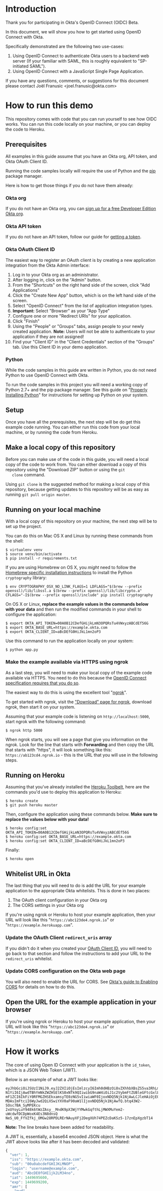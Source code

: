 # This is a file written in Emacs and authored using org-mode (http://orgmode.org/)
# The "README.md" file is generated from this file by running the
# "M-x org-md-export-to-markdown" command from inside of Emacs.
# 
# The rest of the files are generated from this file by running the
# "M-x org-babel-tangle" command from inside of Emacs.
# 
# The options below control the behavior of org-md-export-to-markdown:
#
# Don't render a Table of Contents 
#+OPTIONS: toc:nil
# Don't render section numbers
#+OPTIONS: num:nil
# Turn of subscript parsing: http://super-user.org/wordpress/2012/02/02/how-to-get-rid-of-subscript-annoyance-in-org-mode/comment-page-1/
#+OPTIONS: ^:{}
* Introduction
  Thank you for participating in Okta's OpenID Connect (OIDC) Beta.

  In this document, we will show you how to get started using OpenID
  Connect with Okta. 

  Specifically demonstrated are the following two use-cases:
  1. Using OpenID Connect to authenticate Okta users to a backend
     web server (If your familiar with SAML, this is roughly
     equivalent to "SP-initiated SAML").
  2. Using OpenID Connect with a JavaScript Single Page Application.

  If you have any questions, comments, or suggestions for this
  document please contact Joël Franusic <joel.franusic@okta.com>
** FIXME: Explain what BETA means				   :noexport:
* How to run this demo
  This repository comes with code that you can run yourself to see how
  OIDC works. You can run this code locally on your machine, or you
  can deploy the code to Heroku.
** Deploy to Heroku						   :noexport:
*** TODO Add a "Deploy to Heroku" button here!
** Prerequisites
   All examples in this guide assume that you have an Okta org, API
   token, and Okta OAuth Client ID. 

   Running the code samples locally will require the use of Python and
   the [[https://en.wikipedia.org/wiki/Pip_%28package_manager%29][pip]] package manager.

   Here is how to get those things if you do not have them already:
*** Okta org
   If you do not have an Okta org, you can [[https://www.okta.com/developer/signup/][sign up for a free Developer
   Edition Okta org]].
*** Okta API token
   If you do not have an API token, follow our guide for
   [[http://developer.okta.com/docs/api/getting_started/getting_a_token.html][getting a token]].
*** Okta OAuth Client ID
    :PROPERTIES:
      :CUSTOM_ID: oauth-client-id
    :END:

    The easiest way to register an OAuth client is by creating a new
    application integration from the Okta Admin interface:

    1. Log in to your Okta org as an administrator.
    2. After logging in, click on the "Admin" button.
    3. From the "Shortcuts" on the right hand side of the screen,
       click "Add Applications"
    4. Click the "Create New App" button, which is on the left hand
       side of the screen.
    5. Select "OpenID Connect" from the list of application
       integration types.
    6. *Important:* Select "Browser" as your "App Type"
    7. Configure one or more "Redirect URIs" for your application.
    8. Click "Finish"
    9. Using the "People" or "Groups" tabs, assign people to your
       newly created application. 
       *Note:* Users will not be able to authenticate to your
       application if they are not assigned!
    10. Find your "Client ID" in the "Client Credentials" section of
        the "Groups" tab. Use this Client ID in your demo application.
*** [OLD] Okta OAuth Client ID 					   :noexport:
    At the moment, the only way to register an OAuth client with Okta
    is via Okta's =/oauth2/= API endpoint.

    The recommended method of doing this is via [[http://developer.okta.com/docs/api/getting_started/api_test_client.html][Postman]], using this
    Postman Collection for Okta's [[https://beta.getpostman.com/collections/2bece1641e75a7d4a222][Client Registration API endpoint]].

    Use the "Create OAuth Client" template in Postman, replacing data in the
    sections as appropriate for your situation. The most important
    value to change in the example JSON payload is the array value for the
    =redirect_uris= key. 

    It is important that the =redirect_uris= array contains the URL
    for the site that will be making requests against Okta. If you're
    using the instructions below, this URL will look like
    "=https://abc123de4.ngrok.io=" or
    "=https://example.herokuapp.com=".

    Don't worry if you don't yet know the URL that you'll be using
    here, you can always update the value of =redirect_uris= using an
    HTTP PUT.

    It isn't required, but we suggest that
    you also change the values for the =client_name=, =client_uri=, =logo_uri=, and =jwks_uri= keys.

    Here is an example HTTP request to create an Okta OAuth client via
    the =/oauth2/= API endpoint:
    #+BEGIN_EXAMPLE
      POST /oauth2/v1/clients HTTP/1.1
      Host: example.okta.com
      Accept: application/json
      Content-Type: application/json
      Authorization: SSWS 01A2bcDefGhI34JKlmnOp5qRstUVWXy6ZABCdefgHi

      {
          "client_name": "Example Okta OAuth Client",
          "client_uri": "https://example.com",
          "logo_uri": "https://static.example.com/logo.png",
          "redirect_uris": [
               "https://example.com/oauth/callback1",
               "https://example.com/oauth/callback2"
          ],
          "response_types": [
               "code",
               "token",
               "id_token"
          ],
          "grant_types": [
               "authorization_code",
               "implicit"
          ],
          "token_endpoint_auth_method": "private_key_jwt",
          "jwks_uri": "https://static.example.com/certs/public.jwks"
      }
    #+END_EXAMPLE
*** Python
    While the code samples in this guide are written in Python, you do
    not need Python to use OpenID Connect with Okta.

    To run the code samples in this project you will need a working
    copy of Python 2.7+ and the pip package manager. See this guide on
    "[[http://docs.python-guide.org/en/latest/starting/installation/][Properly Installing Python]]"  for instructions for setting up
    Python on your system.
** Setup
   Once you have all the prerequisites, the next step will be do get
   this example code running. You can either run this code from your
   local machine, or by running the code from Heroku.

** Make a local copy of this repository
   Before you can make use of the code in this guide, you will need a
   local copy of the code to work from. You can either download a copy
   of this repository using the "Download ZIP" button or using the =git
   clone= command.

   Using =git clone= is the suggested method for making a local copy of
   this repository, because getting updates to this repository will be
   as easy as running =git pull origin master=.
** Running on your local machine
   With a local copy of this repository on your machine, the next step
   will be to set up the project.

   You can do this on Mac OS X and Linux by running these commands from the shell:

   #+BEGIN_EXAMPLE
     $ virtualenv venv
     $ source venv/bin/activate
     $ pip install -r requirements.txt
   #+END_EXAMPLE

   If you are using Homebrew on OS X, you /might/ need to follow the
   [[http://cryptography.readthedocs.org/en/latest/installation/#building-cryptography-on-os-x][Homebrew specific installation instructions]] to install the Python =cryptography= library:
   #+BEGIN_EXAMPLE
     $ env CRYPTOGRAPHY_OSX_NO_LINK_FLAGS=1 LDFLAGS="$(brew --prefix openssl)/lib/libssl.a $(brew --prefix openssl)/lib/libcrypto.a" CFLAGS="-I$(brew --prefix openssl)/include" pip install cryptography
   #+END_EXAMPLE

   On OS X or Linux, *replace the example values in the commands below
   with your data* and then run the modified commands in your shell to
   configure the application:
   #+BEGIN_EXAMPLE
     $ export OKTA_API_TOKEN=00A0B12CDefGHijkLmN3OPQRsTu4VWxyzABCdEf56G
     $ export OKTA_BASE_URL=https://example.okta.com
     $ export OKTA_CLIENT_ID=aBcDEfG0HiJkL1mn2oP3
   #+END_EXAMPLE

   Use this command to run the application locally on your system:
   #+BEGIN_EXAMPLE
     $ python app.py
   #+END_EXAMPLE

*** Make the example available via HTTPS using ngrok
    As a last step, you will need to make your local copy of the
    example code available via HTTPS. You need to do this because the
    [[http://openid.net/specs/openid-connect-core-1_0.html#ImplicitAuthRequest][OpenID Connect specification requires that you do so]]. 

    The easiest way to do this is using the excellent tool "[[https://ngrok.com/][ngrok]]".

    To get started with ngrok, visit the
    [[https://ngrok.com/download]["Download" page for ngrok]], download ngrok, then start it on your
    system.

    Assuming that your example code is listening on
    =http://localhost:5000=, start ngrok with the following command:
    #+BEGIN_EXAMPLE
     $ ngrok http 5000
    #+END_EXAMPLE

    When ngrok starts, you will see a page that give you information
    on the ngrok. Look for the line that starts with *Forwarding* and
    then copy the URL that starts with "https", it will look something
    like this: =https://ab123cd4.ngrok.io= - this is the URL that you
    will use in the following steps.

** Running on Heroku
   Assuming that you've already installed the
   [[https://toolbelt.heroku.com/][Heroku Toolbelt]], here are the commands you'd use to deploy this
   application to Heroku:
   #+BEGIN_EXAMPLE
     $ heroku create
     $ git push heroku master
   #+END_EXAMPLE

   Then, configure the application using these commands below. 
   *Make sure to replace the values below with your data!*
   #+BEGIN_EXAMPLE
     $ heroku config:set OKTA_API_TOKEN=00A0B12CDefGHijkLmN3OPQRsTu4VWxyzABCdEf56G
     $ heroku config:set OKTA_BASE_URL=https://example.okta.com
     $ heroku config:set OKTA_CLIENT_ID=aBcDEfG0HiJkL1mn2oP3
   #+END_EXAMPLE

   Finally:
   #+BEGIN_EXAMPLE
     $ heroku open
   #+END_EXAMPLE
   
** Whitelist URL in Okta
   The last thing that you will need to do is add the URL for your
   example application to the appropriate Okta whitelists. This is
   done in two places: 
   1. The OAuth client configuration in your Okta org
   2. The CORS settings in your Okta org

   If you're using ngrok or Heroku to host your example application,
   then your URL will look like this "=https://abc123de4.ngrok.io=" or
    "=https://example.herokuapp.com=".

*** Update the OAuth Client =redirect_uris= array
    If you didn't do it when you created your [[#oauth-client-id][OAuth Client ID]], you
    will need to go back to that section and follow the instructions
    to add your URL to the =redirect_uris= whitelist.

*** Update CORS configuration on the Okta web page
    You will also need to enable the URL for CORS. See 
    [[http://developer.okta.com/docs/api/getting_started/enabling_cors.html][Okta's guide to Enabling CORS]] for details on how to do this.
** Open the URL for the example application in your browser
   
   If you're using ngrok or Heroku to host your example application,
   then your URL will look like this "=https://abc123de4.ngrok.io=" or
    "=https://example.herokuapp.com=".
* How it works
  The core of using Open ID Connect with your application is the
  =id_token=, which is a JSON Web Token (JWT).

  Below is an example of what a JWT looks like:
  #+BEGIN_EXAMPLE
    eyJhbGciOiJSUzI1NiJ9.eyJ2ZXIiOjEsImlzcyI6Imh0dHBzOi8vZXhhbXBsZS5va3RhLmNvbSIsIn
    N1YiI6IjAwdTBhYmNkZWZHSElKS0xNTk9QIiwibG9naW4iOiJ1c2VybmFtZUBleGFtcGxlLmNvbSIsI
    mF1ZCI6IkFiY0RFMGZHSEkxamsyTE0zNG5vIiwiaWF0IjoxNDQ5Njk1NjAwLCJleHAiOjE0NDk2OTky
    MDAsImFtciI6WyJwd2QiXSwiYXV0aF90aW1lIjoxNDQ5Njk1NjAwfQ.btq43W2-SOsc7BA_SyMPEKcu
    2xUYoyLuY948k6tWzZAsy__MndK9pX3WjYYMwkGqfthLjMWXMuYem2-uWcdwfDCDpWoxK4Es3N8dnsQ
    NeS_U0_FfVZfkj_OMGw28RPDLRErNAuyXFj2DegXUh74PEZcDaKSz5-17znEpXgzbT14
  #+END_EXAMPLE
  *Note:* The line breaks have been added for readability.

  A JWT is, essentially, a base64 encoded JSON object. Here is what
  the JWT above looks like after it has been decoded and validated:
  #+BEGIN_SRC javascript
    {
      "ver": 1,
      "iss": "https://example.okta.com",
      "sub": "00u0abcdefGHIJKLMNOP",
      "login": "username@example.com",
      "aud": "AbcDE0fGHI1jk2LM34no",
      "iat": 1449695600,
      "exp": 1449699200,
      "amr": [
        "pwd"
      ],
      "auth_time": 1449695600
    }
  #+END_SRC
* Getting an id_token from Okta
  The easiest way to get an =id_token= from Okta is to use the Okta
  Sign-In Widget. Here is how to configure the Okta Sign-In Widget
  to give you an =id_token=:

  #+NAME: init-okta-sign-in-for-oidc
  #+BEGIN_SRC javascript :exports none
    var oktaSignIn = new OktaSignIn({
        baseUrl: baseUrl,
        clientId: clientId,
        authParams: {
            responseType: 'id_token',
            responseMode: 'okta_post_message',
            scope: ['openid']
        }
    });
  #+END_SRC

  #+NAME: setup-okta-sign-in
  #+BEGIN_SRC javascript :noweb yes
    function setupOktaSignIn(baseUrl, clientId) {
        <<init-okta-sign-in-for-oidc>>
        return oktaSignIn;
    };
  #+END_SRC
  Note: Other valid types for =authParams.scope= are: =openid=,
  =email=, =profile=, =address=, =phone=. 
** TODO Add =groups= when appropriate				   :noexport:
** TODO How to add Social Login buttons				   :noexport:
  #+BEGIN_SRC javascript :exports none
    function setupOktaSignIn(baseUrl, clientId) {
	var redirectUri = baseUrl + '/oauth2/v1/widget/callback?targetOrigin=' + window.location.href;
	return new OktaSignIn({
	    baseUrl: baseUrl,
	    clientId: clientId,
	    redirectUri: redirectUri,
	    authScheme: 'OAUTH2',
	    authParams: {
		responseType: 'id_token',
		scope: [ 'openid' ]
	    },
	    idps: [
		{
		  'type': 'FACEBOOK',
		  'id': '0FAKE0FAKE'
		}
	    ]
	});
    };
  #+END_SRC
* Use cases
  The OpenID Connect specification makes provisions for many different
  use cases. For this beta, we are support two use cases:

  1. Server-side web application
     Authenticating against a web application that runs on a server.
  2. Single Page Application
     Authenticating a client-side JavaScript application that runs in
     a web browser.

** Server-side web application 

   This use case demonstrates how to have a server-side web
   application authenticate users via OpenID Connect. If you are
   familiar with SAML, this is the same use case as "SP initiated
   SAML".

   Authenticating Okta users against your server-side web application
   consists of these core steps:
   1. Okta authenticates a user.
   2. Upon a successful authentication, Okta issues the user an OIDC
      =id_token= and direct the users browser to deliver the
      =id_token= to your web application.
   3. Your server-side web application will validate the =id_token=
      and, if the token is valid, will create a session for the user
      so that the user is "logged in" to your web application.

   Step 2 is covered below in the "Getting an OIDC =id_token= from
   Okta" section and Step 3 is covered in the "Validating an OIDC
   =id_token= from Okta" section.

*** Getting an OIDC =id_token= from Okta

    Currently, there are three ways to get an =id_token= from Okta,
    sorted in order if "ease of implementation":
    1. Having users click on a special link that will redirect them
       through Okta.
    2. Authenticating users via the Okta Sign-In Widget.
    3. Authenticating users via [[http://developer.okta.com/docs/api/resources/authn.html][/authn]] and [[http://developer.okta.com/docs/api/resources/oidc.html][/oauth2]] Okta API endpoints.

    Which method you select depends on how customized you want the
    user's login experience to be. 

    If you don't care about a customized login experience, the easiest
    way to get an =id_token= from Okta is to have users click on a
    special link that will redirect them through Okta to your
    application.

    The Okta Sign-In Widget handles all possible user states and is
    moderately customizable. It is a good choice if you don't have
    extremely detailed design requirements.

    Using the Okta API endpoints directly gives you the most
    flexibility in terms of customization at the expense of requiring
    you to support all of the possible flows that your users will go
    through.

    Details on each of these methods are below:

*** Getting an =id_token= via a special Okta link

    If you don't mind your users seeing an Okta branded login page,
    having your users login to your application using the OpenID
    Connect "Code Flow".

    The basics of implementing the Code Flow are below. For more
    information in the Code Flow, we suggest reading the "OpenID Connect Basic Client
    Implementer's Guide", which contains a good [[https://openid.net/specs/openid-connect-basic-1_0.html#CodeFlow][guide to implementing the
    OIDC Code Flow]].

    See our [[http://developer.okta.com/docs/api/resources/oidc.html#request-parameters][OIDC documentation for details on the request parameters]]
    for more details on how Okta uses the OIDC request parameters.

    Below is an example of what this link might look like:

    #+BEGIN_SRC python :noweb yes :results code :exports results
      import urllib
      <<create_authorize_url>>

      redirect_url = create_authorize_url(
          base_url='https://example.okta.com',
          client_id='a0bcdEfGhIJkLmNOPQr1',
          scope='openid',
          response_type='id_token',
          response_mode='form_post',
          redirect_uri="https://example.com/sse/oidc",
      )

      return redirect_url
    #+END_SRC

    #+RESULTS:
    #+BEGIN_SRC python
    https://example.okta.com/oauth2/v1/authorize?redirect_uri=https%3A%2F%2Fexample.com%2Fsse%2Foidc&response_type=id_token&client_id=a0bcdEfGhIJkLmNOPQr1&scope=openid&response_mode=form_post
    #+END_SRC


*** Getting an =id_token= via the Okta Sign-In Widget

    The easiest way customize the login experience that your users
    see is to use the [[http://developer.okta.com/docs/guides/okta_sign-in_widget.html][Okta Sign-In Widget]].

    To use the Okta Sign-In Widget with your application, follow the
    [[http://developer.okta.com/docs/guides/okta_sign-in_widget.html][guide for setting up the Okta Sign-In Widget]] but make the
    following two changes to your configuration of the Okta Sign-In Widget:


    1. Configure the Sign-In Widget to request an OIDC =id_token=:
       #+BEGIN_SRC javascript :noweb yes :padline no
	 <<init-okta-sign-in-for-oidc>>
       #+END_SRC
    2. Add a "SUCCESS" handler to the widget which will extract the
       =id_token= and pass it on to your application backend service.

       Here is how this is done in the example application in this project:
       #+BEGIN_SRC javascript :noweb yes
	 <<configure-okta-sign-in-success-handler>>
       #+END_SRC

*** Getting an =id_token= via Okta API endpoints
    Lastly, if you need to make customizations to the login
    experience beyond what the Sign-In Widget allows, you can do that
    by making API requests directly to the Okta API.

    At a high level, what you will need to do is write some code on
    your application backend that will do the following:
    - Accepts a *username* and *password*
    - Uses the *username* and *password* to make a request to Okta's
      =/authn= API endpoint and extracts the =sessionToken= from the
      results of a successful request.
    - Redirects the user to an Okta's =/oauth2/v1/authorize= API
      endpoint using the =sessionToken= in the request parameters.

    Here is how this is done in the example application:

    #+BEGIN_SRC python :noweb yes
    <<route_login>>
    #+END_SRC

    And here is the =create_authorize_url= function that is used to
    construct the request to =/oauth2/v1/authorize= with the proper
    request parameters:

    #+BEGIN_SRC python :noweb yes
    <<create_authorize_url>>
    #+END_SRC
    
*** Validating an OIDC =id_token= from Okta
    An OIDC =id_token= is a JWT and validating a JWT is easy. Below is a
    demonstration of how to validate a JWT in Python using the [[https://github.com/jpadilla/pyjwt#pyjwt][pyjwt]]
    Python library.
    
    (See [[http://jwt.io/#libraries-io][JWT.io]] for a list of JWT libraries in your favorite language.)

    The [[https://github.com/jpadilla/pyjwt#pyjwt][pyjwt]] library handles a lot of ancillary JWT validation by
    default. In particular, it validates the =audience= attribute,
    which means that it will return an error unless the value
    =audience= attribute matches what we pass into this method.

    Here is how we parse a JWT in this sample application:

    #+NAME: parse-jwt
    #+BEGIN_SRC python :noweb yes :padline no
      def parse_jwt(id_token):
          public_key = fetch_jwt_public_key_for(id_token)
          rv = jwt.decode(
              id_token,
              public_key,
              <<force_rs256>>
              <<issuer_base_url>>
              <<audience_client_id>>
          return rv
    #+END_SRC

    Here is base test that we use for the =parse_jwt= function:

    #+NAME: test_parse_jwt_valid
    #+BEGIN_SRC python :padline no
      @responses.activate
      def test_parse_jwt_valid(self):
          id_token = self.create_jwt(claims={})
          rv = flask_app.parse_jwt(id_token)
          self.assertEquals('00u0abcdefGHIJKLMNOP', rv['sub'])
    #+END_SRC

    Here are some details on the parameters that we are explicitly
    setting in =parse_jwt=:

    1. Force the JWT signing algorithm to =RS256=
       
       This line forces the JWT signing algorithm to =RS256=:
       #+NAME: force_rs256
       #+BEGIN_SRC python
         algorithms='RS256',
       #+END_SRC

       We do this because it is a best practice for handling JWTs and
       is done to avoid [[https://www.chosenplaintext.ca/2015/03/31/jwt-algorithm-confusion.html][critical vulnerabilities in JSON Web Token libraries]].

    2. The OIDC Issuer

       This line sets the =issuer= to the value of the Okta Base URL,
       which is what Okta uses as the =issuer=:
       #+NAME: issuer_base_url
       #+BEGIN_SRC python
         issuer=okta['base_url'],
       #+END_SRC

       And this is how we test that the JWT decoder is properly
       validating the =issuer=:

       #+NAME: test_parse_jwt_invalid_issuer
       #+BEGIN_SRC python :padline no
         @responses.activate
         @raises(jwt.InvalidIssuerError)
         def test_parse_jwt_invalid_issuer(self):
             id_token = self.create_jwt(claims={'iss': 'https://invalid.okta.com'})
             flask_app.parse_jwt(id_token)

         @responses.activate
         @raises(ValueError)
         def test_parse_jwt_invalid_issuer_domain(self):
             id_token = self.create_jwt(
                 claims={'iss': 'https://invalid.example.com'},
                 kid='EXAMPLEKID')
             flask_app.parse_jwt(id_token)
       #+END_SRC

    3. The OIDC Audience

       This line sets the =audience= to the value of the Okta OAuth
       Client ID, which is what Okta uses as the =audience=:
       #+NAME: audience_client_id
       #+BEGIN_SRC python
         audience=okta['client_id'])
       #+END_SRC

       And this is how we test that the JWT decoder is properly
       validating the =audience=:

       #+NAME: test_parse_jwt_invalid_audience
       #+BEGIN_SRC python :padline no
         @responses.activate
         @raises(jwt.InvalidAudienceError)
         def test_parse_jwt_invalid_audience(self):
             id_token = self.create_jwt(claims={'aud': 'INVALID'})
             flask_app.parse_jwt(id_token)
       #+END_SRC

       Okta uses the OAuth Client ID as the audience in the
       =id_token= JWTs that it issues. We pass this value to =pyjwt= so
       that our JWTs are properly validated.
    

    Where does the =public_key= come from? It is fetched from the
    [[https://example.okta.com/oauth2/v1/keys][Okta JSON Web Key endpoint]] - which can be discovered via the
    [[https://example.okta.com/.well-known/openid-configuration][.well-known/openid-configuration]] URL.

    Below is a demonstration of how to fetch the public key for
    =example.okta.com= using the command line (on OS X).

    On the first line, we pull down the JSON from
    =.well-known/openid-configuration= and pull out the =jwks_uri=
    element using =grep= and a regular expression (the "[[https://github.com/stedolan/jq][jq]]" command line
    tool is better suited for this, but not installed by
    default). Once we have the =jwks_uri=, we use that to fetch the
    key from Okta, pull out the =x5c= key using grep, base64 decode
    the =x5c= key, then pipe that to =openssl= to extract the public key.

    #+BEGIN_SRC sh :results code :exports both
      JWKS_URI=`curl -s https://example.okta.com/.well-known/openid-configuration | egrep -o 'jwks_uri":"[^"]*' | cut -d '"' -f 3`;
      curl -s $JWKS_URI | egrep -o '"x5c":\["[^]]*' | cut -d '"' -f 4 | tr -d '\' | base64 -D | openssl x509 -inform DER -pubkey -noout
    #+END_SRC

    #+RESULTS:
    #+BEGIN_SRC sh
    -----BEGIN PUBLIC KEY-----
    MIIBIjANBgkqhkiG9w0BAQEFAAOCAQ8AMIIBCgKCAQEAjKb91FLaoZe9/5NEMZrO
    1eDn4hdrhtjrvsy+qO1QIbbdhRXJIJoE+qpHmgmq1gK28OZCV51xUAwk8ugw5p7/
    m2wIarykHtXuBmhcFPkWez6N/yX30qvdOPPKUGqd05AoGcrzAW6fV07CRROU+5g1
    RnTdNasLEMYaq0xPlmCMDjb3usyiafGyyrwg4+tndOTry4uMtF7LeTVLZo9Tnn2x
    dJiytWWh+Rq5/KAn1mJ2GgwG8tp8o7SRf65c0LYQenN1d6vXX/Iimq/mg//B5CHP
    zIaUrZfoL+2sbRIyQ5AePlDyn8Neg6sIsV9nTkPAcYvvQsS+/8xnfNq6np0zKbua
    dQIDAQAB
    -----END PUBLIC KEY-----
    #+END_SRC

    #+BEGIN_SRC sh :exports none
      JWKS_URI=`curl -s https://example.okta.com/.well-known/openid-configuration | jq -r '.jwks_uri'`;
      curl $JWKS_URI | jq -r '.keys[0].x5c[0]' | base64 -D | openssl x509 -inform DER -pubkey -noout
    #+END_SRC

*** Fetching public keys for OIDC in Python
    Since this example uses Python, below is an example of how to
    autodiscover the JWKS URL for an Okta OIDC endpoint by appending
    the =/.well-known/openid-configuration=  string to the end of the
    URL that is in the =iss= OIDC claim.

    Below is some Python code that demonstrates how to automatically
    discover the JWKS URL and parse the public keys from that URL in.

    This is what it does:
    1. Checks the =id_token= header for a =kid= ("Key ID"). Fail validation
       if the =id_token= doesn't have a =kid=.
    2. Use the =kid= to see if we have previously cached the public key for that =kid=.
       If we already have a public key, then use that to validate the
       =id_token=.

    Here an example in Python that checks to see if the =id_token= has
    a =kid=, and if so, checks if we've seen the public key for that
    =kid= before:
    #+NAME: lookup_public_key_by_key_id
    #+BEGIN_SRC python :padline no
      dirty_header = jws.get_unverified_header(id_token)
      cleaned_key_id = None
      if 'kid' in dirty_header:
          dirty_key_id = dirty_header['kid']
          cleaned_key_id = re.sub(not_alpha_numeric, '', dirty_key_id)
      else:
          raise ValueError('The id_token header must contain a "kid"')
      if cleaned_key_id in public_keys:
          return public_keys[cleaned_key_id]
    #+END_SRC
    
    #+BEGIN_QUOTE
    *Note*: In this example, we are using a Python Dictionary called
    =public_keys= as our hash. In production you should use whatever
    existing caching infrastructure you have in place.
    #+END_QUOTE

    If we haven't yet seen a public key matching the =kid=, then we
    fetch the public key as follows:

    1. Take the URL from the =iss= claim in the =id_token=.
    2. Validate that the domain name in the =iss= claim is a valid
       Okta domain name.
    3. If the domain name is valid, append
       =/.well-known/openid-configuration= to the end of the URL in
       the =iss= claim.
    4. Fetch the URL above and take the =jwks_uri= key from the results.
    6. Fetch the =jwks_uri= and, for each key in the result, it do
       the following:
       - Take the first element in the =x5c= value.
       - Base64 decode the DER encoded x509 certificate.
       - Parse the DER encoded x509 certificate using the Python
         =cryptography= library.
       - Store the public key in a hash, using the =kid= as the
         value.

    Here an example in Python that does what is described above:

    #+NAME: fetch_public_key_via_jwks
    #+BEGIN_SRC python :padline no
      dirty_id_token = jwt.decode(id_token, verify=False)
      dirty_url = urlparse.urlparse(dirty_id_token['iss'])
      if domain_name_for(dirty_url) not in allowed_domains:
          raise ValueError('The domain in the issuer claim is not allowed')
      cleaned_issuer = dirty_url.geturl()
      oidc_discovery_url = "{}/.well-known/openid-configuration".format(
          cleaned_issuer)
      r = requests.get(oidc_discovery_url)
      openid_configuration = r.json()
      jwks_uri = openid_configuration['jwks_uri']
      r = requests.get(jwks_uri)
      jwks = r.json()
      for key in jwks['keys']:
          jwk_id = key['kid']
          first_element = 0
          jwk_x5c = key['x5c'][first_element]
          der_data = base64.b64decode(str(jwk_x5c))
          cert = x509.load_der_x509_certificate(der_data, default_backend())
          public_keys[jwk_id] = cert.public_key()
    #+END_SRC


    When extracting the =iss= claim from the =id_token= we strongly
    urge you to treat that value as untrusted and validate the
    contents before using it. 

    In the example above, we parse the URL in the =iss= claim and
    check that the domain matches "okta.com" or
    "oktapreview.com". This is done using the =domain_name_for=
    function below:

    #+NAME: domain_name_for
    #+BEGIN_SRC python :padline no
      def domain_name_for(url):
          second_to_last_element = -2
          domain_parts = url.netloc.split('.')
          (sld, tld) = domain_parts[second_to_last_element:]
          return sld + '.' + tld
    #+END_SRC

    For more details on the =x5c= format, see the [[https://tools.ietf.org/html/draft-ietf-jose-json-web-key-31#section-4.7]["x5c" section in the
    JSON Web Key specification]], which is quoted below:
    
    #+BEGIN_QUOTE
    The "x5c" (X.509 Certificate Chain) member contains a chain of one
    or more PKIX certificates [RFC5280].  The certificate chain is
    represented as a JSON array of certificate value strings.  Each
    string in the array is a base64 encoded ([RFC4648] Section 4 --
    not base64url encoded) DER [ITU.X690.1994] PKIX certificate value.
    The PKIX certificate containing the key value MUST be the first
    certificate.  This MAY be followed by additional certificates,
    with each subsequent certificate being the one used to certify the
    previous one.  The key in the first certificate MUST match the
    public key represented by other members of the JWK.  Use of this
    member is OPTIONAL.

    As with the "x5u" member, members other than those representing
    the public key may also be populated when an "x5c" member is
    present.  If other members are present, the contents of those
    members MUST be semantically consistent with the related fields in
    the first certificate.  See the last paragraph of Section 4.6 for
    additional guidance on this.
    #+END_QUOTE

    Finally, here is what the function looks like when it's all put
    together, with additional error handling code:

    #+NAME: fetch-jwt-public-key-for
    #+BEGIN_SRC python :noweb yes :padline no
      def fetch_jwt_public_key_for(id_token=None):
          if id_token is None:
              raise NameError('id_token is required')

          <<lookup_public_key_by_key_id>>

          <<fetch_public_key_via_jwks>>

          if cleaned_key_id in public_keys:
              return public_keys[cleaned_key_id]
          else:
              raise RuntimeError("Unable to fetch public key from jwks_uri")
    #+END_SRC

    #+NAME: test_fetch_public_key_for_when_empty
    #+BEGIN_SRC python :exports none
      @raises(NameError)
      def test_fetch_public_key_for_when_empty(self):
          flask_app.fetch_jwt_public_key_for()
    #+END_SRC

    #+NAME: test_parse_jwt_invalid_kid
    #+BEGIN_SRC python :padline no :exports none
      @responses.activate
      @raises(RuntimeError)
      def test_parse_jwt_invalid_kid(self):
          id_token = self.create_jwt(claims={}, kid='INVALIDKID')
          flask_app.parse_jwt(id_token)
    #+END_SRC

    #+NAME: test_parse_jwt_no_kid
    #+BEGIN_SRC python :padline no :exports none
      @responses.activate
      @raises(ValueError)
      def test_parse_jwt_no_kid(self):
          id_token = self.create_jwt(claims={}, kid=None)
          flask_app.parse_jwt(id_token)
    #+END_SRC

** Single Page App

   This use case demonstrates how to have a Single Page application
   authenticate users via OpenID Connect.

   The code in this example is contained in two static files:
   =templates/spa.html= for the HTML and =static/single-page.js= for
   the application JavaScript.

   The JavaScript used to demonstrate this use case is covered below:
  
   We start with the code used to initialize the Okta Sign-In Widget
   in the =spa.html= file, Note that the ={{okta.base_url}}= and
   ={{okta.client_id}}= strings are place holders for the [[http://jinja.pocoo.org/][Jinja2]]
   templating engine that Flask uses to render the =spa.html=
   template.
    #+NAME: single-page-okta-config
    #+BEGIN_SRC javascript :padline no
      var oktaSignIn = setupOktaSignIn('{{okta.base_url}}', '{{okta.client_id}}');
  
      $(document).ready(function () {
          // defined in 'single-page.js'
          renderOktaWidget();
      });
    #+END_SRC

   The rest of the code used in this demonstration is contained in the
   =single-page.js= file. 

   This demonstration application is a very simplistic and
   /unrealistic/ implementation of a Single Page Application. Instead
   of using a framework [[https://angularjs.org/][Angular]], [[http://emberjs.com/][Ember]], or [[https://facebook.github.io/react/][React]], this examples uses
   [[https://jquery.com/][jQuery]] to update the page.

   (Using jQuery is easier to understand, but you /should not/ use jQuery
   to write a production quality Single Page Application.)

   The =single-page.js= file defines three functions:
   - =renderOktaWidget()=
     This handles rendering of the Okta widget.
   - =renderLogin()=
     What gets called when a user logs in with a =status= of
     "=SUCCESS=".
   - =renderLogout()=
     What gets called when a user clicks a "Logout" button or link.

   #+BEGIN_SRC javascript :tangle static/single-page.js :noweb yes :exports none
     <<single-page-app-render-sign-in>>

     <<single-page-app-render-login>>

     <<single-page-app-render-logout>>
   #+END_SRC

   We will cover each function below.

*** =renderOktaWidget()=

    Below is the =renderOktaWidget()= function which calls the
    =renderEl= ("render El"ement) method of
    =oktaSignIn=. =renderEl= takes three arguments:
    1. =widget-location-object=
       A JavaScript object which contains the =id= of the HTML element
       that should be turned into the Okta Sign-In Widget.
    2. =widget-success-function= 
       A function that is called on successful authentications.
    3. =widget-error-function=
       A function that is called when error conditions are encountered.

    Here is what the =renderEl= function looks like at a high level:
    #+NAME: single-page-app-render-sign-in
    #+BEGIN_SRC javascript  :noweb yes
      function renderOktaWidget() {
          oktaSignIn.renderEl(
              <<widget-location-object>>,
              <<widget-success-function>>,
              <<widget-failure-function>>
          );
      }
    #+END_SRC

    Let's cover each of those sections in detail:

    Below we pass =renderEl= "=#okta-sign-in-widget=", which is the
    HTML =id= for the =<div>= tag that we want to contain the Okta
    Sign-In Widget.

    #+NAME: widget-location-object
    #+BEGIN_SRC javascript
      { el: '#okta-sign-in-widget' }
    #+END_SRC


    Next, we pass =renderEl= a function that makes an [[https://en.wikipedia.org/wiki/Ajax_(programming)][Ajax]] request to
    =/users/me=. This call passes the =id_token= in the
    =Authorization= header to validate the request. If everything
    works as expected, then we call the =renderLogin()= function with
    the user's Okta ID as a parameter.
    
    #+NAME: widget-success-function
    #+BEGIN_SRC javascript
      function (res) {
          if (res.status === 'SUCCESS') {
              console.log(res);
              var id_token = res.id_token || res.idToken;
              $.ajax({
                  type: "GET",
                  dataType: 'json',
                  url: "/users/me",
                  beforeSend: function(xhr) {
                      xhr.setRequestHeader("Authorization", "Bearer " + id_token);
                  },
                  success: function(data){
                      renderLogin(data.user_id);
                  }
              });
          }
      }
    #+END_SRC

    Lastly, we pass =renderEl= an error handling function. In this
    example, we pass in a very simple error handling function that
    just calls =console.log()= with the error message. This is only
    useful while developing your custom logic for the Okta Sign-In
    Widget and you will want to do something different in a production
    deployment.
    #+NAME: widget-failure-function
    #+BEGIN_SRC javascript
      function (err) { console.log('Unexpected error authenticating user: %o', err); }
    #+END_SRC
*** =renderLogin()=

    Below is an overview of what the =renderLogin()= function
    does:
    #+NAME: single-page-app-render-login
    #+BEGIN_SRC javascript :noweb yes
      function renderLogin(user_id) {
          <<display-log-out-message>>
          <<display-logged-in-message>>
          <<display-user-id>>
      }
    #+END_SRC

    Here is what each of the sections above do:

    First, we add a "Log out" item
    to the navbar, then register a =click()= event for when the user
    clicks on "Log out":
    #+NAME: display-log-out-message
    #+BEGIN_SRC javascript
      $('#navbar > ul').empty().append('<li><a id="logout" href="/logout">Log out</a></li>');
      $('#logout').click(function(event) {
          event.preventDefault();
          renderLogout();
      });
    #+END_SRC

    Next, we hide the "logged out" message and display the "logged in" message:
    #+NAME: display-logged-in-message
    #+BEGIN_SRC javascript
      $('#logged-out-message').hide();
      $('#logged-in-message').show();
          
    #+END_SRC

    Lastly, in the =<<display-user-id>>= section, we hide the Okta Sign-In
    Widget append the user's Okta ID into page, then show the part of
    the page with the user's Okta ID:

    #+NAME: display-user-id
    #+BEGIN_SRC javascript
      $('#okta-sign-in-widget').hide();
      $('#okta-user-id').empty().append(user_id);
      $('#logged-in-user-id').show();
    #+END_SRC

    *Note:* The =#okta-sign-in-widget= element can only be
    instantiated once per page, so for a Single Page Application, it
    is critical that you hide the element instead of removing it.

    Convert your code to show and hide the =#okta-sign-in-widget=
    element if your browser's JavaScript console shows an error that says:
    "Backbone.history has already been started" 

*** =renderLogout()=

    The =renderLogout()= function is essentially the opposite of the
    =renderLogin()=, it clears out the navigation bar with =empty=,
    hides the "logged in" message and shows the "logged out" message,
    hides the users Okta ID and shows the Okta Sign-In Widget. (This code
    also clears out the password field in the sign-in widget).

    #+NAME: single-page-app-render-logout
    #+BEGIN_SRC javascript 
      function renderLogout() {
          $('#navbar > ul').empty();
          $('#logged-in-message').hide();
          $('#logged-out-message').show();
          $('#logged-in-user-id').hide();
          $('#okta-sign-in .okta-form-input-field input[type="password"]').val('');
          $('#okta-sign-in-widget').show();
      }
    #+END_SRC
* Source Files 							   :noexport:
** Routes
*** /
    #+NAME: route_main_page
    #+BEGIN_SRC python
      @app.route("/")
      def main_page():
          if len(required.keys()) > 0:
              return render_template(
                  'error.html',
                  required=required,
                  okta=okta)
          redirect_uri = url_for(
              'sso_oidc',
              _external=True,
              _scheme='https')
          login_with_okta_branding = create_authorize_url(
              base_url=okta['base_url'],
              client_id=okta['client_id'],
              scope='openid',
              response_type='id_token',
              response_mode='form_post',
              redirect_uri=redirect_uri)
          target_origin = url_for('main_page', _external=True, _scheme='https')
          return render_template(
              'main_page.html',
              target_origin=target_origin,
              login_with_okta_branding=login_with_okta_branding,
              okta=okta)
    #+END_SRC

    #+NAME: test_has_default_route
    #+BEGIN_SRC python
      def test_has_default_route(self):
          path = "/"
          rv = self.app.get(path)
          self.assertEquals("200 OK", rv.status)
          self.assertIn("<html", rv.data)
    #+END_SRC
*** /secret
    #+NAME: route_secret
    #+BEGIN_SRC python
      @app.route("/secret")
      @login_required
      def logged_in():
          opts = {'user': current_user}
          return render_template(
              'secret.html',
              opts=opts,
              okta=okta)
    #+END_SRC

    #+BEGIN_SRC html :tangle templates/secret.html :noweb yes :exports none
      {% extends "base.html" %}
      {% block body %}
	  <div class="container">
	    <h1>You are logged in!</h1>
	    <div class="row">
	      <div class="col-md-6">
		<!-- Source: http://openclipart.org/detail/176289/top-secret-by-joshbressers-176289 -->
		<img src="/static/top-secret.png" alt="TOP SECRET" />
	      </div>
	      <div class="col-md-6">
		<p>Logged in as User ID: {{ opts.user.user_id }}</p>
	      </div>
	    </div>
	  </div>
      {% endblock %}
    #+END_SRC
*** /spa
    #+NAME: route_spa
    #+BEGIN_SRC python
      @app.route("/spa")
      def spa():
          return render_template(
              'spa.html',
              okta=okta)
    #+END_SRC

    #+NAME: spa.html
    #+BEGIN_SRC html :tangle templates/spa.html :noweb yes :exports none
      {% extends "base.html" %}
      {% block body %}
	    <div class="row">
	      <div class="col-md-6" id="content-left">
		<div id="logged-out-message">
		  <p>
		    This is a demonstration of how to use Okta to handle authentication for a "single page application".
		  </p>
		  <!-- Source: http://openclipart.org/detail/34273/tango-system-lock-screen-by-warszawianka -->
		  <img src="/static/locked-screen.png" alt="Locked computer screen"/>
	       </div>
	       <div id="logged-in-message" style="display: none;">
		 <h1>You are logged in!</h1>
		  <img src="/static/top-secret.png" alt="TOP SECRET" />
	       </div>
	      </div>
	      <div class="col-md-6" id="content-right">
		<div id="okta-sign-in-widget"></div>
		<div id="logged-in-user-id" style="display: none;">
		 <p>Logged in as User ID: <span id="okta-user-id"></span></p>
	       </div>
	      </div>
	    </div>
      {% endblock %}
      {% block javascript %}
	  <script src="/static/single-page.js">
	  </script>
	  <script type="text/javascript">
	    <<setup-okta-sign-in>>

	    <<single-page-okta-config>>
	  </script>
      {% endblock %}
    #+END_SRC
*** /login
    #+NAME: route_login
    #+BEGIN_SRC python
      @app.route("/login", methods=['POST'])
      def login_with_password():
          payload = {
              'username': request.form['username'],
              'password': request.form['password'],
              }

          authn_url = "{}/api/v1/authn".format(okta['base_url'])
          r = requests.post(authn_url, headers=headers, data=json.dumps(payload))
          result = r.json()

          if 'errorCode' in result:
              flash(result['errorSummary'])
              return redirect(url_for('main_page', _external=True, _scheme='https'))

          redirect_uri = url_for(
              'sso_oidc',
              _external=True,
              _scheme='https')
          redirect_url = create_authorize_url(
              base_url=okta['base_url'],
              sessionToken=result['sessionToken'],
              client_id=okta['client_id'],
              scope='openid',
              response_type='id_token',
              response_mode='form_post',
              redirect_uri=redirect_uri,
              )
          return redirect(redirect_url)
    #+END_SRC

    #+NAME: test_login_with_password
    #+BEGIN_SRC python
      @responses.activate
      def test_login_with_password(self):
          sessionToken = 'FAKE_SESSION_TOKEN'
          responses.add(
              responses.POST,
              'https://example.okta.com/api/v1/authn',
              json.dumps({'sessionToken': sessionToken}),
              status=200)
          data = {
              'username': 'username',
              'password': 'password',
              }
          rv = self.app.post('/login', data=data)
          self.assertEquals("302 FOUND", rv.status)
          self.assertIn('LOCATION', rv.headers)
          self.assertIn(sessionToken, rv.headers['Location'])
    #+END_SRC
*** /logout
    #+NAME: route_logout
    #+BEGIN_SRC python
      @app.route("/logout")
      def logout():
          logout_user()
          return redirect(url_for('main_page', _external=True, _scheme='https'))
    #+END_SRC
*** /sso/oidc
    #+NAME: route_sso_oidc
    #+BEGIN_SRC python
      @app.route("/sso/oidc", methods=['GET', 'POST'])
      def sso_oidc():
          if 'error' in request.form:
              flash(request.form['error_description'])
              return redirect(url_for('main_page', _external=True, _scheme='https'))
          id_token = request.form['id_token']
          decoded = parse_jwt(id_token)
          user_id = decoded['sub']
          user = UserSession(user_id)
          login_user(user)
          return redirect(url_for('logged_in', _external=True, _scheme='https'))
    #+END_SRC

    #+NAME: test_sso_via_id_token
    #+BEGIN_SRC python
      @responses.activate
      def test_sso_via_id_token(self):
          id_token = self.create_jwt()
          print id_token
          rv = self.app.post('/sso/oidc', data={'id_token': id_token})
          self.assertIn("Set-Cookie", rv.headers)
          self.assertIn("session=", rv.headers['Set-Cookie'])
          self.assertEquals("302 FOUND", rv.status)

      @responses.activate
      def test_sso_via_id_token_invalid(self):
          id_token = self.create_jwt(claims={'aud': 'invalid'})
          print id_token
          rv = self.app.post('/sso/oidc', data={'id_token': id_token})
          self.assertEquals("500 INTERNAL SERVER ERROR", rv.status)
    #+END_SRC
*** /users/me
    #+NAME: route_users_me
    #+BEGIN_SRC python
      # FIXME: Use decoded['sub'] to fetch the user profile from Okta,
      # returning that in the result
      @app.route("/users/me")
      def users_me():
          authorization = request.headers.get('Authorization')
          token = authorization.replace('Bearer ', '')
          decoded = parse_jwt(token)
          rv = {'user_id': decoded['sub']}
          return flask.jsonify(**rv)
    #+END_SRC
** app.py
*** Imports
  #+NAME: imports
  #+BEGIN_SRC python
    import base64
    import json
    import os
    import re
    import urllib
    import urlparse

    from cryptography import x509
    from cryptography.hazmat.backends import default_backend
    from flask import Flask
    from flask import flash
    from flask import redirect
    from flask import render_template
    from flask import request
    from flask import url_for
    from flask.ext.login import LoginManager
    from flask.ext.login import current_user
    from flask.ext.login import login_required
    from flask.ext.login import login_user
    from flask.ext.login import logout_user
    from jwt.api_jws import PyJWS
    import flask
    import jwt
    import requests
  #+END_SRC
*** Setup Flask-Login
    https://flask-login.readthedocs.org/en/latest/

  #+NAME: setup-flask-login-manager
  #+BEGIN_SRC python
    login_manager = LoginManager()
    login_manager.setup_app(app)


    class UserSession:
        def __init__(self, user_id):
            self.authenticated = True
            self.user_id = user_id

        def is_active(self):
            # In this example, "active" and "authenticated" are the same thing
            return self.authenticated

        def is_authenticated(self):
            # "Has the user authenticated?"
            # See also: http://stackoverflow.com/a/19533025
            return self.authenticated

        def is_anonymous(self):
            return not self.authenticated

        def get_id(self):
            return self.user_id


    # Note that this loads users based on user_id
    # which is stored in the browser cookie, I think
    @login_manager.user_loader
    def load_user(user_id):
        # print "Loading user: " + user_id
        return UserSession(user_id)
  #+END_SRC
*** Create Authorize URL
   #+NAME: create_authorize_url
   #+BEGIN_SRC python :export none
     def create_authorize_url(**kwargs):
         base_url = kwargs['base_url']
         del(kwargs['base_url'])
         redirect_url = "{}/oauth2/v1/authorize?{}".format(
             base_url,
             urllib.urlencode(kwargs),
         )
         return redirect_url
   #+END_SRC
*** Flask App
  #+NAME: flask-app
  #+BEGIN_SRC python :tangle app.py :noweb yes :exports none :padline no
    <<imports>>


    jws = PyJWS()

    not_alpha_numeric = re.compile('[^a-zA-Z0-9]+')

    required = {
        'base_url': {
            'description': 'the base URL for your Okta org',
            'example': 'https://example.okta.com'
        },
        'api_token': {
            'description': 'the API token for your Okta org',
            'example': '01A2bCd3efGh-ij-4K-Lmn5OPqrSTuvwXYZaBCD6EF'
        },
        'client_id': {
            'description': 'an OAuth Client ID for your Okta org',
            'example': 'a0bcdEfGhIJkLmNOPQr1'
        }
    }

    okta = {}
    for key in required.keys():
        env_key = "OKTA_" + key.upper()
        okta[key] = os.environ.get(env_key)
        if okta[key]:
            del(required[key])

    headers = {
        # "Authorization" is only needed for social transaction calls
        'Authorization': 'SSWS {}'.format(okta['api_token']),
        'Content-Type': 'application/json',
        'Accept': 'application/json',
    }

    app = Flask(__name__)

    public_keys = {}
    allowed_domains = ['okta.com', 'oktapreview.com']
    # The 'app.secret_key' variable is used by flask-login
    # to hash the cookies that it gives to logged in users.
    # Since the Okta API token must be kept secret, we will reuse it here.
    # You should set this to your own secret value in a production environment!
    app.secret_key = okta['api_token']

    <<setup-flask-login-manager>>


    <<domain_name_for>>


    <<fetch-jwt-public-key-for>>


    <<route_spa>>


    <<route_secret>>


    <<parse-jwt>>


    <<create_authorize_url>>


    <<route_login>>


    <<route_sso_oidc>>


    <<route_logout>>


    <<route_users_me>>


    <<route_main_page>>


    if __name__ == "__main__":
        # Bind to PORT if defined, otherwise default to 5000.
        port = int(os.environ.get('PORT', 5000))
        if port == 5000:
            app.debug = True
        app.run("0.0.0.0", port=port)
  #+END_SRC
*** FIXME The public key above (=public_key=) should be fetched via the issuer
*** FIXME Change =public_key= to =public_keys= and store using okta org FQDN as the "key"
** tests/test_flask_app.py
   In order to simulate connecting to a JWKs endpoint, we need a
   certificate to use for use in our unit tests. Below is how to
   generate a private key and certificate using OpenSSL. Note that we
   use =/dev/stdout= to capture the output from the command into =org-babel=.

   #+BEGIN_SRC sh :results html
   openssl req -new -newkey rsa:1024 -days 365 -nodes -x509 -subj "/CN=example.com" -keyout /dev/stdout -out /dev/stdout
   #+END_SRC

   #+RESULTS:
   #+NAME: private_key_and_certificate
   #+BEGIN_HTML
   -----BEGIN RSA PRIVATE KEY-----
   MIICXQIBAAKBgQDYrIBJjY822hL90KbvGz/FfbrUbDfCcScc1IzUn95O1I+AXwBX
   yaSh0HJhXEztBvKkfD9+Kq7Blx8EmRfGo6ziT+fZ0mE0WhZv87nFwvedApsCwTEt
   /r3VNNsRmwGGSXxTlbYj1OB3QdGeyl9Gk127akSRBBet7Y2XCezOu809cQIDAQAB
   AoGBALU3MORTfOAHa7LUe4mnZKKsEUHwcIIzWN8H9fEu9CNCK/LVgdfqUcL0L3W2
   WLA1C2L+d6vxzs8isVKLKBN+eOwUnhbMbMtD8h1SbTUV/JFrZsHycNcff4ythjLW
   dMo91+t7EcMKDVmej384Saj8D0z2i1QItvBK/msmSQqdYMXxAkEA72IanU3e5EI1
   rkII0/eVLliK6IM+uhaCgAz7Pt7bxntO2NZ8rscn93v6X7SS2Q/QQKyfsT+AbCXk
   bMCQE/AsFwJBAOe22JWgT1kIlmPVOaid/XErVV9YYdy7SxkAhvQYzHagWfhQaGpX
   sMrX1D5i4eIO9JHRu5zPupCGXRWT43UWr7cCQAi61Smja1t7pqWCNvwz7TbRd89e
   6eyzYXL2BjuWuQEWAhwaRlXBYY2+8bSHy0srLncNVI2MOUy4XQoyQ47WlWUCQGZM
   vZZhrmZ6ehsdWlVtWyWJoil0FdCkB+XD69D82dhNtysAJPk+Odl0LEpW0a9CNwvh
   8tiqhY2lJJeQMU3SdEUCQQCxJ5bXPM5iVDBzV50l3DfDN71srr9KGdCahCuxQpRt
   3ZRkZkz9izeRgRM5GRbOM7xpMWKLXFF0E7Y7jF3aa6xD
   -----END RSA PRIVATE KEY-----
   -----BEGIN CERTIFICATE-----
   MIICITCCAYqgAwIBAgIJAPvk/teL+BzRMA0GCSqGSIb3DQEBBQUAMBYxFDASBgNV
   BAMTC2V4YW1wbGUuY29tMB4XDTE2MDIyMzAwNTg1M1oXDTE3MDIyMjAwNTg1M1ow
   FjEUMBIGA1UEAxMLZXhhbXBsZS5jb20wgZ8wDQYJKoZIhvcNAQEBBQADgY0AMIGJ
   AoGBANisgEmNjzbaEv3Qpu8bP8V9utRsN8JxJxzUjNSf3k7Uj4BfAFfJpKHQcmFc
   TO0G8qR8P34qrsGXHwSZF8ajrOJP59nSYTRaFm/zucXC950CmwLBMS3+vdU02xGb
   AYZJfFOVtiPU4HdB0Z7KX0aTXbtqRJEEF63tjZcJ7M67zT1xAgMBAAGjdzB1MB0G
   A1UdDgQWBBSSEwsnoHW75GR+74R+9RJDHlMCJTBGBgNVHSMEPzA9gBSSEwsnoHW7
   5GR+74R+9RJDHlMCJaEapBgwFjEUMBIGA1UEAxMLZXhhbXBsZS5jb22CCQD75P7X
   i/gc0TAMBgNVHRMEBTADAQH/MA0GCSqGSIb3DQEBBQUAA4GBACJdQamPTI/qf6fo
   ovWrffMKnreULYrYAaL4drzQezUpoZ626/Ur3CwpIKqWDsYSvjwKPl0DUyLEuw5J
   2QD4X5n/K7/YGGQJSK8fxazsHavyxQhen1uz7X7zWFflIM6+5DvnOtoq3F0yQ84h
   L6U2LeRpzO4rWw3kxr/jsGkxYaUR
   -----END CERTIFICATE-----
   #+END_HTML

   Here is how we extract private key part of the OpenSSL command:
   #+BEGIN_SRC sh :var pk_and_cert=private_key_and_certificate :results code
   echo "$pk_and_cert" | sed -e 's/^[ ]*//' | head -15
   #+END_SRC

   #+RESULTS:
   #+NAME: private_key_for_testing
   #+BEGIN_SRC sh
   -----BEGIN RSA PRIVATE KEY-----
   MIICXQIBAAKBgQDYrIBJjY822hL90KbvGz/FfbrUbDfCcScc1IzUn95O1I+AXwBX
   yaSh0HJhXEztBvKkfD9+Kq7Blx8EmRfGo6ziT+fZ0mE0WhZv87nFwvedApsCwTEt
   /r3VNNsRmwGGSXxTlbYj1OB3QdGeyl9Gk127akSRBBet7Y2XCezOu809cQIDAQAB
   AoGBALU3MORTfOAHa7LUe4mnZKKsEUHwcIIzWN8H9fEu9CNCK/LVgdfqUcL0L3W2
   WLA1C2L+d6vxzs8isVKLKBN+eOwUnhbMbMtD8h1SbTUV/JFrZsHycNcff4ythjLW
   dMo91+t7EcMKDVmej384Saj8D0z2i1QItvBK/msmSQqdYMXxAkEA72IanU3e5EI1
   rkII0/eVLliK6IM+uhaCgAz7Pt7bxntO2NZ8rscn93v6X7SS2Q/QQKyfsT+AbCXk
   bMCQE/AsFwJBAOe22JWgT1kIlmPVOaid/XErVV9YYdy7SxkAhvQYzHagWfhQaGpX
   sMrX1D5i4eIO9JHRu5zPupCGXRWT43UWr7cCQAi61Smja1t7pqWCNvwz7TbRd89e
   6eyzYXL2BjuWuQEWAhwaRlXBYY2+8bSHy0srLncNVI2MOUy4XQoyQ47WlWUCQGZM
   vZZhrmZ6ehsdWlVtWyWJoil0FdCkB+XD69D82dhNtysAJPk+Odl0LEpW0a9CNwvh
   8tiqhY2lJJeQMU3SdEUCQQCxJ5bXPM5iVDBzV50l3DfDN71srr9KGdCahCuxQpRt
   3ZRkZkz9izeRgRM5GRbOM7xpMWKLXFF0E7Y7jF3aa6xD
   -----END RSA PRIVATE KEY-----
   #+END_SRC

   Here is how we extract the certificate part of the OpenSSL command:
   #+BEGIN_SRC sh :var pk_and_cert=private_key_and_certificate :results code
   echo "$pk_and_cert" | sed -e 's/^[ ]*//' | tail -14
   #+END_SRC

   #+RESULTS:
   #+NAME: certificate_for_testing
   #+BEGIN_SRC sh
   -----BEGIN CERTIFICATE-----
   MIICITCCAYqgAwIBAgIJAPvk/teL+BzRMA0GCSqGSIb3DQEBBQUAMBYxFDASBgNV
   BAMTC2V4YW1wbGUuY29tMB4XDTE2MDIyMzAwNTg1M1oXDTE3MDIyMjAwNTg1M1ow
   FjEUMBIGA1UEAxMLZXhhbXBsZS5jb20wgZ8wDQYJKoZIhvcNAQEBBQADgY0AMIGJ
   AoGBANisgEmNjzbaEv3Qpu8bP8V9utRsN8JxJxzUjNSf3k7Uj4BfAFfJpKHQcmFc
   TO0G8qR8P34qrsGXHwSZF8ajrOJP59nSYTRaFm/zucXC950CmwLBMS3+vdU02xGb
   AYZJfFOVtiPU4HdB0Z7KX0aTXbtqRJEEF63tjZcJ7M67zT1xAgMBAAGjdzB1MB0G
   A1UdDgQWBBSSEwsnoHW75GR+74R+9RJDHlMCJTBGBgNVHSMEPzA9gBSSEwsnoHW7
   5GR+74R+9RJDHlMCJaEapBgwFjEUMBIGA1UEAxMLZXhhbXBsZS5jb22CCQD75P7X
   i/gc0TAMBgNVHRMEBTADAQH/MA0GCSqGSIb3DQEBBQUAA4GBACJdQamPTI/qf6fo
   ovWrffMKnreULYrYAaL4drzQezUpoZ626/Ur3CwpIKqWDsYSvjwKPl0DUyLEuw5J
   2QD4X5n/K7/YGGQJSK8fxazsHavyxQhen1uz7X7zWFflIM6+5DvnOtoq3F0yQ84h
   L6U2LeRpzO4rWw3kxr/jsGkxYaUR
   -----END CERTIFICATE-----
   #+END_SRC

   (If you don't need to simulate a JWKs endpoint and you only want to
   validate and sign JWTs, below is how we generate an =RSA PRIVATE
   KEY= to sign JWTs)
   #+BEGIN_SRC sh :results code
     openssl genrsa 1024
   #+END_SRC

   No matter which OpenSSL command you use, this is how to extract the
   =RSA PUBLIC KEY=, which is used to validate JWTs signed with the
   private key.

   Essentially, you =cat= or =echo= the private key into
   =openssl=. However we use the =sed= command below to remove the
   leading whitespace that =org-babel= adds in front of the private key.
   #+BEGIN_SRC sh :var pk_and_cert=private_key_and_certificate :results code
   echo "$pk_and_cert" | sed -e 's/^[ ]*//' | head -15 | openssl rsa -pubout
   #+END_SRC

   #+RESULTS:
   #+NAME: public_key_for_testing
   #+BEGIN_SRC sh
   -----BEGIN PUBLIC KEY-----
   MIGfMA0GCSqGSIb3DQEBAQUAA4GNADCBiQKBgQDYrIBJjY822hL90KbvGz/FfbrU
   bDfCcScc1IzUn95O1I+AXwBXyaSh0HJhXEztBvKkfD9+Kq7Blx8EmRfGo6ziT+fZ
   0mE0WhZv87nFwvedApsCwTEt/r3VNNsRmwGGSXxTlbYj1OB3QdGeyl9Gk127akSR
   BBet7Y2XCezOu809cQIDAQAB
   -----END PUBLIC KEY-----
   #+END_SRC


   The code for getting the =iat= ("Issued AT") time comes from the
   StackOverflow post: "[[http://stackoverflow.com/a/16755432/3191847][What is the easiest way to get current GMT time
   in Unix timestamp format?]]"

   #+NAME: create_jwt_for_testing
   #+BEGIN_SRC python
     def create_jwt(self, claims={}, kid='TESTKID'):
         d = datetime.utcnow()
         iat = int(calendar.timegm(d.utctimetuple()))
         exp = iat + 3600
         defaults = {
             "sub": "00u0abcdefGHIJKLMNOP",
             "ver": 1,
             "iss": "https://example.okta.com",
             "login": "username@example.com",
             "aud": self.okta['client_id'],
             "iat": iat,
             "exp": exp,
             "amr": [
                 "pwd"
             ],
             "idp": "00o0abcde1FGHIJKLMNO",
             "jti": "abcD0eFgHIJKLmnOPQ1r",
             "auth_time": iat
         }
         for key in claims.keys():
             defaults[key] = claims[key]
         headers = {}
         if kid:
             headers['kid'] = kid
         return jwt.encode(
             defaults,
             private_key,
             algorithm='RS256',
             headers=headers)
   #+END_SRC

   #+BEGIN_SRC python :tangle tests/test_flask_app.py :noweb yes :exports none :padline no
     from datetime import datetime
     import calendar
     import json

     from cryptography.hazmat.backends import default_backend
     from cryptography.hazmat.primitives import serialization
     from nose.tools import raises
     import jwt
     import responses
     import unittest

     import app as flask_app

     certificate = '''
     <<certificate_for_testing>>
     '''

     private_key = '''
     <<private_key_for_testing>>
     '''

     public_key = '''
     <<public_key_for_testing>>
     '''


     class TestFlaskApp(unittest.TestCase):

         def setUp(self):
             self.okta = {
                 'base_url': 'https://example.okta.com',
                 'api_token': '01A2bCd3efGh-ij-4K-Lmn5OPqrSTuvwXYZaBCD6EF',
                 'client_id': 'a0bcdEfGhIJkLmNOPQr1',
                 }
             flask_app.okta = self.okta
             flask_app.app.config['SECRET_KEY'] = "TESTING"
             self.app = flask_app.app.test_client()
             x5c_certificate = ''.join(certificate.split("\n")[2:-2])
             self.oauth2_v1_keys_response = {
                 'keys': [{
                     'kid': 'TESTKID',
                     'x5c': [x5c_certificate, 'FAKE', 'FAKE']
                     }]
                 }
             for domain in ['example.okta.com',
                            'example.oktapreview.com',
                            'invalid.example.com',
                            'invalid.okta.com']:
                 responses.add(
                     responses.GET,
                     'https://{}/.well-known/openid-configuration'.format(domain),
                     json.dumps({
                         'jwks_uri': 'https://{}/oauth2/v1/keys'.format(domain)
                     }),
                     status=200)
                 responses.add(
                     responses.GET,
                     'https://{}/oauth2/v1/keys'.format(domain),
                     json.dumps(self.oauth2_v1_keys_response),
                     status=200)

         def tearDown(self):
             pass

         <<create_jwt_for_testing>>

         <<test_has_default_route>>

         <<test_sso_via_id_token>>

         <<test_parse_jwt_valid>>

         <<test_parse_jwt_invalid_audience>>

         <<test_parse_jwt_invalid_issuer>>

         <<test_fetch_public_key_for_when_empty>>

         <<test_parse_jwt_invalid_kid>>

         <<test_parse_jwt_no_kid>>

         <<test_login_with_password>>
   #+END_SRC
** requirements.txt
   These are the Python packages that this project is built on:

   #+tblname: requirements-table
   |--------------+----------+---------+------------------------------------------------------------------------+-----------------------------------------------|
   | name         | equality | version | description                                                            | url                                           |
   |--------------+----------+---------+------------------------------------------------------------------------+-----------------------------------------------|
   | Flask        | >=       |  0.10.1 | A web framework built with a small core and easy-to-extend philosophy. | http://flask.pocoo.org/                       |
   | Flask-Login  | >=       |   0.3.2 | Provides user session management for Flask.                            | http://flask-login.readthedocs.org/en/latest/ |
   | PyJWT        | >=       |   1.4.0 | JSON Web Token implementation in Python                                | https://github.com/jpadilla/pyjwt             |
   | cryptography |          |         | Exposes cryptographic recipes and primitives.                          | https://cryptography.io/en/latest/            |
   | requests     | ==       |   2.8.1 | HTTP Requests for Humans                                               | http://docs.python-requests.org/en/latest/    |
   | responses    | ==       |   0.5.0 | A utility for mocking out the Requests library.                        | https://github.com/getsentry/responses        |
   | nose         | ==       |   1.3.7 | Extends unittest to make testing easier.                               | https://nose.readthedocs.org/en/latest/       |
   | mock         | ==       |   1.3.0 | mock objects and make assertions about how they have been used.        | https://github.com/testing-cabal/mock         |
   | gunicorn     | >=       |  19.3.0 | WSGI HTTP Server for UNIX.                                             | http://docs.gunicorn.org/en/stable/           |
   |--------------+----------+---------+------------------------------------------------------------------------+-----------------------------------------------|

*** How to turn the table above into a requirements.txt file

    To turn the table above into a =requirements.txt= file, we need to
    do the following:
    1. Convert the table into an array of dictionaries.
    2. Iterate through the array of dictionaries and construct output in
       the =requirements.txt= format, the output must be annotated so
       that it is written to =requirements.txt= when =M-x
       org-bable-tangle= is run on this file.

*** Converting the table to an array of dictionaries
   The code below is taken verbatim from [[http://stackoverflow.com/a/8414248/3191847][a StackOverflow answer]] by [[http://stackoverflow.com/users/174728/john-la-rooy][John
   La Rooy]]. This code takes the table above as an array of arrays and
   returns an array of dictionaries, where the key is the column name
   and the value is the column content. This array of dictionaries is
   used below to generate the =requirements.txt= file.
   #+NAME: table-to-dict
   #+BEGIN_SRC python :var table=requirements-table :results code
     headers = table[0]
     values = table[1:]

     from functools import partial
     from itertools import izip, imap
     data = map(dict, imap(partial(izip, headers), values))

     return data
   #+END_SRC
   #+RESULTS: table-to-dict
   #+BEGIN_SRC python
   [{'url': 'http://flask.pocoo.org/', 'version': '0.10.1', 'equality': '>=', 'name': 'Flask', 'description': 'A web framework built with a small core and easy-to-extend philosophy.'}, {'url': 'http://flask-login.readthedocs.org/en/latest/', 'version': '0.3.2', 'equality': '>=', 'name': 'Flask-Login', 'description': 'Provides user session management for Flask.'}, {'url': 'https://github.com/jpadilla/pyjwt', 'version': '1.4.0', 'equality': '>=', 'name': 'PyJWT', 'description': 'JSON Web Token implementation in Python'}, {'url': 'https://cryptography.io/en/latest/', 'version': '', 'equality': '', 'name': 'cryptography', 'description': 'Exposes cryptographic recipes and primitives.'}, {'url': 'http://docs.python-requests.org/en/latest/', 'version': '2.8.1', 'equality': '==', 'name': 'requests', 'description': 'HTTP Requests for Humans'}, {'url': 'https://github.com/getsentry/responses', 'version': '0.5.0', 'equality': '==', 'name': 'responses', 'description': 'A utility for mocking out the Requests library.'}, {'url': 'https://nose.readthedocs.org/en/latest/', 'version': '1.3.7', 'equality': '==', 'name': 'nose', 'description': 'Extends unittest to make testing easier.'}, {'url': 'https://github.com/testing-cabal/mock', 'version': '1.3.0', 'equality': '==', 'name': 'mock', 'description': 'mock objects and make assertions about how they have been used.'}, {'url': 'http://docs.gunicorn.org/en/stable/', 'version': '19.3.0', 'equality': '>=', 'name': 'gunicorn', 'description': 'WSGI HTTP Server for UNIX.'}]
   #+END_SRC
*** Creating the =requirements.txt= file
   This code takes the requirements table above and turns it into a
   =requirements.txt= file that will get exported when =M-x
   org-bable-tangle= is run.

   #+HEADER: :results_switches ":tangle requirements.txt :noweb yes :exports none :padline no"
   #+BEGIN_SRC python :var table=requirements-table :results code :noweb yes
     data = <<table-to-dict(requirements-table)>>
     output = ''
     for package in data:
	 output += "{name}{equality}{version}\n".format(**package)
     return output
   #+END_SRC

   #+RESULTS:
   #+BEGIN_SRC python :tangle requirements.txt :noweb yes :exports none :padline no
   Flask>=0.10.1
   Flask-Login>=0.3.2
   PyJWT>=1.4.0
   cryptography
   requests==2.8.1
   responses==0.5.0
   nose==1.3.7
   mock==1.3.0
   gunicorn>=19.3.0
   #+END_SRC

** base.html
   TODO:
   - [ ] Explain okta snip too
   - [ ] explain versioning
   - [ ] explain the template tags you can use
   - [ ] Explain the "content" template tag


   The version number for the Okta Sign In Widget is defined below, it
   is used to select the appropriate files to load for the widget. For
   example, if the version of the Okta Sign In Widget is "1.1.0", then
   the filenames used to load the widget will look like this: 
   - =okta-sign-in-1.1.0.min.css=
   - =okta-sign-in-1.1.0.min.js=
   - =okta-theme-1.1.0.css=

   #+NAME: sign-in-widget-version
   #+BEGIN_SRC text :padline no
     1.1.0
   #+END_SRC

   #+NAME: okta-sign-in-widget-includes
   #+BEGIN_SRC html
     <link href="{{okta.base_url}}/js/sdk/okta-sign-in-<<sign-in-widget-version>>.min.css" type="text/css" rel="stylesheet">
     <script src="{{okta.base_url}}/js/sdk/okta-sign-in-<<sign-in-widget-version>>.min.js" type="text/javascript"></script>
   #+END_SRC

   #+NAME: okta-sign-in-widget-theme
   #+BEGIN_SRC html :noweb yes
     <link href="{{okta.base_url}}/js/sdk/okta-theme-<<sign-in-widget-version>>.css" type="text/css" rel="stylesheet">
   #+END_SRC

   #+BEGIN_SRC html :tangle templates/base.html :noweb yes :exports none
     <!DOCTYPE html>
     <html lang="en">
       <head>
	 <meta charset="utf-8">
	 <meta http-equiv="X-UA-Compatible" content="IE=edge">
	 <meta name="viewport" content="width=device-width, initial-scale=1">
	 <!-- The above 3 meta tags *must* come first in the head; any other head content must come *after* these tags -->
	 <title>Okta Authentication Example</title>

	 <script src="https://ajax.googleapis.com/ajax/libs/jquery/1.11.3/jquery.min.js"></script>
	 
	 <!-- Bootstrap core CSS -->
	 <link href="https://maxcdn.bootstrapcdn.com/bootstrap/3.3.5/css/bootstrap.min.css" rel="stylesheet" integrity="sha256-MfvZlkHCEqatNoGiOXveE8FIwMzZg4W85qfrfIFBfYc= sha512-dTfge/zgoMYpP7QbHy4gWMEGsbsdZeCXz7irItjcC3sPUFtf0kuFbDz/ixG7ArTxmDjLXDmezHubeNikyKGVyQ==" crossorigin="anonymous">

	 <!-- HTML5 shim and Respond.js for IE8 support of HTML5 elements and media queries -->
	 <!--[if lt IE 9]>
	   <script src="https://oss.maxcdn.com/html5shiv/3.7.2/html5shiv.min.js"></script>
	   <script src="https://oss.maxcdn.com/respond/1.4.2/respond.min.js"></script>
	   <![endif]-->
	 <link href="https://maxcdn.bootstrapcdn.com/font-awesome/4.4.0/css/font-awesome.min.css" rel="stylesheet" integrity="sha256-k2/8zcNbxVIh5mnQ52A0r3a6jAgMGxFJFE2707UxGCk= sha512-ZV9KawG2Legkwp3nAlxLIVFudTauWuBpC10uEafMHYL0Sarrz5A7G79kXh5+5+woxQ5HM559XX2UZjMJ36Wplg==" crossorigin="anonymous">
	 <<okta-sign-in-widget-includes>>
	 <link rel="stylesheet" href="https://lipis.github.io/bootstrap-social/bootstrap-social.css">
	 <<okta-sign-in-widget-theme>>
	 <!-- 60px to make the container go all the way to the bottom of the topbar -->
	 <style>
	   body { padding-top: 80px; }
	   #okta-sign-in { margin-top: 0px; }
	 </style>
       </head>
       <body id="main">
	 <nav class="navbar navbar-inverse navbar-fixed-top">
	   <div class="container">
	     <div class="navbar-header">
	       <button type="button" class="navbar-toggle collapsed" data-toggle="collapse" data-target="#navbar" aria-expanded="false" aria-controls="navbar">
		 <span class="sr-only">Toggle navigation</span>
		 <span class="icon-bar"></span>
		 <span class="icon-bar"></span>
		 <span class="icon-bar"></span>
	       </button>
	       <a class="navbar-brand" href="#">Okta Authentication Example</a>
	     </div>
	     <div id="navbar" class="collapse navbar-collapse">
	       <ul class="nav navbar-nav">
		 {% if 'user' in opts and opts['user'].is_authenticated() %}
		 <li><a href="/logout">Log out</a></li>
		 {% endif %}
	       </ul>
	     </div><!--/.nav-collapse -->
	   </div>
	 </nav>
	 <div class="container">
	   {% block body %}
	   {% endblock %}
	 </div><!-- /.container -->
	 {% block javascript %}
	 {% endblock %}
	 <!-- Placed at the end of the document so the pages load faster -->
	 <script src="https://maxcdn.bootstrapcdn.com/bootstrap/3.3.5/js/bootstrap.min.js" integrity="sha256-Sk3nkD6mLTMOF0EOpNtsIry+s1CsaqQC1rVLTAy+0yc= sha512-K1qjQ+NcF2TYO/eI3M6v8EiNYZfA95pQumfvcVrTHtwQVDG+aHRqLi/ETn2uB+1JqwYqVG3LIvdm9lj6imS/pQ==" crossorigin="anonymous"></script>
       </body>
     </html>

   #+END_SRC
** main_page.html
   #+NAME: configure-okta-sign-in-success-handler
   #+BEGIN_SRC javascript
     oktaSignIn.renderEl(
       { el: '#okta-sign-in-widget' },
      function (res) {
         console.log(res);
         var id_token = res.id_token || res.idToken;
         if (res.status === 'SUCCESS') {
           $.post("/sso/oidc", {"id_token": id_token}, function(data) {
             window.location.href="/secret";
           });
         }
       },
      function (err) { console.log('Unexpected error authenticating user: %o', err); }
     );
   #+END_SRC

   #+BEGIN_SRC html :tangle templates/main_page.html :noweb yes :exports none
     {% extends "base.html" %}
     {% block body %}
           <div class="row">
             <div class="col-md-6">
               <p>
               This is a demonstration of how to use Okta to handle authentication for a server side application.
               </p>
               <!-- Source: http://openclipart.org/detail/34273/tango-system-lock-screen-by-warszawianka -->
               <img src="/static/locked-screen.png" alt="Locked computer screen"/>
             </div>
             <div class="col-md-6">
               <p class="text-center">
                 Enter your credentials below to log in <button type="button" id="login-toggle" class="btn btn-default btn-sm">without</button> the Okta Sign In Widget:
               </p>
               <br/>
               <div id="okta-sign-in-widget"></div>
               <<form-login-template>>
             </div>
           </div>
     {% endblock %}
     {% block javascript %}
           <script>
             <<login-form-toggle>>
             <<setup-okta-sign-in>>
             var oktaSignIn = setupOktaSignIn('{{okta.base_url}}', '{{okta.client_id}}');
             <<configure-okta-sign-in-success-handler>>
           </script>
     {% endblock %}      
   #+END_SRC
   #+NAME: form-login-template
   #+BEGIN_SRC html 
     <div id="okta-login" style="display: block;">
       <div class="auth-container main-container no-beacon" id="okta-sign-in">
         <div class="auth-content">
           <div class="auth-content-inner">
             <div class="primary-auth">
               <form action="/login" class="primary-auth-form o-form o-form-edit-mode" method="post">
                 <div class="o-form-content o-form-theme clearfix">
                   <h2 class="okta-form-title o-form-head">Sign In</h2>
                   <div class="o-form-error-container"></div>
                   <div class="o-form-fieldset-container">
                     <div class="o-form-fieldset o-form-label-top">
                       <div class="o-form-input">
                        <span class="okta-form-input-field input-fix o-form-control">
                         <span class="icon input-icon person-16-gray"></span>
                         <input autocomplete="off" id="inputUsername" name="username" placeholder="Username" type="text" value="">
                       </span>
                       </div>
                     </div>
                     <div class="o-form-fieldset o-form-label-top">
                       <div class="o-form-input">
                         <span class="okta-form-input-field input-fix o-form-control">
                           <span class="icon input-icon remote-lock-16"></span>
                           <input autocomplete="off" id="inputPassword" name="password" placeholder="Password" type="password" value=""></span>
                       </div>
                     </div>
                   </div>
                 </div>
                 {% with messages = get_flashed_messages() %}
                 {% if messages %}
                 {% for error in messages %}
                 <div class="alert alert-danger">
                   <span class="glyphicon glyphicon-exclamation-sign" aria-hidden="true"></span>
                   <span class="sr-only">Error:</span> {{ error }}
                 </div>
                 {% endfor %}
                 {% endif %}
                 {% endwith %}
                 <div class="o-form-button-bar">
                   <input class="button button-primary" data-type="save" type="submit" value="Sign In">
                 </div>
               </form>
               <div class="auth-footer">
                 <a href="{{login_with_okta_branding}}">Login using Okta branded page</a>
               </div>
             </div>
           </div>
         </div>
       </div>
     </div>
   #+END_SRC
   #+NAME: login-form-toggle
   #+BEGIN_SRC javascript
     $("#okta-sign-in-widget").hide();
     $("#login-toggle").click(function () {
	 $("#okta-sign-in-widget").toggle();
	 $("#okta-login").toggle();
	 var text = $("#login-toggle").text();
	 $("#login-toggle").html(
	     text == "without" ? "with" : "without"
	 );
     });
   #+END_SRC
** secret.html
** LICENSE.txt
   #+BEGIN_SRC text :tangle LICENSE.txt
     Copyright © 2015-2016, Okta, Inc.

     Licensed under the Apache License, Version 2.0 (the "License");
     you may not use this file except in compliance with the License.
     You may obtain a copy of the License at

	 http://www.apache.org/licenses/LICENSE-2.0

     Unless required by applicable law or agreed to in writing, software
     distributed under the License is distributed on an "AS IS" BASIS,
     WITHOUT WARRANTIES OR CONDITIONS OF ANY KIND, either express or implied.
     See the License for the specific language governing permissions and
     limitations under the License.
   #+END_SRC
** Procfile
   This file should use gunicorn, but that was causing unexpected 500
   errors on Heroku. So I'm using =python app.py= instead.
   #+BEGIN_EXAMPLE
     web: gunicorn app:app --log-file=-
   #+END_EXAMPLE

   #+BEGIN_SRC text :tangle Procfile :padline no
     web: python app.py
   #+END_SRC
* Testing 							   :noexport:
  #+BEGIN_SRC sh
    nosetests tests/
  #+END_SRC

  #+RESULTS:
* To do								   :noexport:
** DONE Add support for widgetless login 
   This would use the =/authn= endpoint, then redirect
** DONE Implement SAML ACS-like route to handle =id_token= and 302
** TODO Add documentation on support for "IDP initiated" flows
   ... where the user redirect flow starts at Okta
** TODO Add support for =/sessions/me= to the SPA example
** TODO Add more strict JWT checks
   http://tools.ietf.org/html/draft-ietf-oauth-jwt-bearer-08#section-3
* Learn more

  Want to learn more about Open ID Connect and OAuth?

  Here is what we suggest that you read to learn more:
  - Aaron Parecki's "[[https://aaronparecki.com/articles/2012/07/29/1/oauth2-simplified][OAuth 2 Simplified]]" post.

    Start here if you don't know anything about OAuth 2.
  - Karl McGuinness' "[[http://developer.okta.com/blog/2015/12/07/oauth/][Demystifying OAuth]]" video and slides.
    
    This is a great high level guide that covers the basics of OAuth.
  - [[http://openid.net/specs/openid-connect-implicit-1_0.html][OpenID Connect Implicit Client Implementer's Guide]]

    An official guide for implementing the "implicit" flow. Language
    agnostic and very useful for learning the details on how things
    work.

* Footnotes							   :noexport:

[fn:1] Description from: http://www.fullstackpython.com/flask.html

